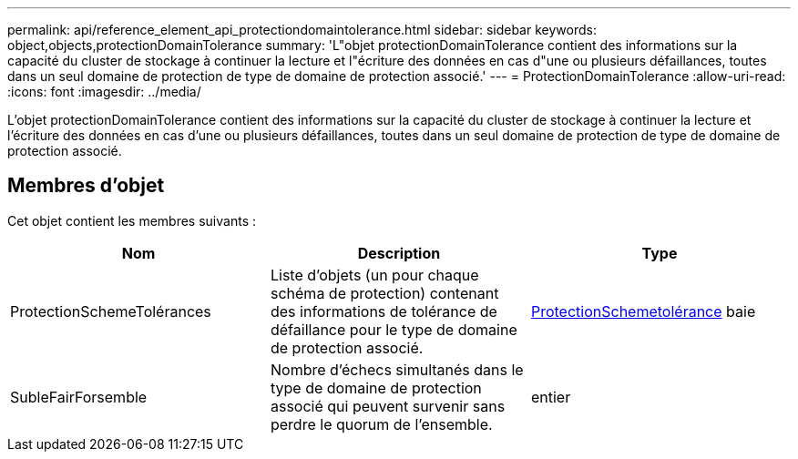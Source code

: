---
permalink: api/reference_element_api_protectiondomaintolerance.html 
sidebar: sidebar 
keywords: object,objects,protectionDomainTolerance 
summary: 'L"objet protectionDomainTolerance contient des informations sur la capacité du cluster de stockage à continuer la lecture et l"écriture des données en cas d"une ou plusieurs défaillances, toutes dans un seul domaine de protection de type de domaine de protection associé.' 
---
= ProtectionDomainTolerance
:allow-uri-read: 
:icons: font
:imagesdir: ../media/


[role="lead"]
L'objet protectionDomainTolerance contient des informations sur la capacité du cluster de stockage à continuer la lecture et l'écriture des données en cas d'une ou plusieurs défaillances, toutes dans un seul domaine de protection de type de domaine de protection associé.



== Membres d'objet

Cet objet contient les membres suivants :

|===
| Nom | Description | Type 


 a| 
ProtectionSchemeTolérances
 a| 
Liste d'objets (un pour chaque schéma de protection) contenant des informations de tolérance de défaillance pour le type de domaine de protection associé.
 a| 
xref:reference_element_api_protectionschemetolerance.adoc[ProtectionSchemetolérance] baie



 a| 
SubleFairForsemble
 a| 
Nombre d'échecs simultanés dans le type de domaine de protection associé qui peuvent survenir sans perdre le quorum de l'ensemble.
 a| 
entier

|===